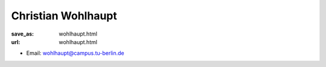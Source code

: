 Christian Wohlhaupt
***************************


:save_as: wohlhaupt.html
:url: wohlhaupt.html



.. container:: twocol

   .. container:: leftside

      - Email: wohlhaupt@campus.tu-berlin.de
      

   .. container:: rightside

      .. figure:: img/cw500.png
		 :width: 235px
		 :align: right
		 :alt: Christian Wohlhaupt



